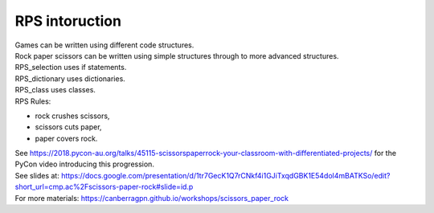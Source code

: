 ====================================================
RPS intoruction
====================================================


| Games can be written using different code structures.
| Rock paper scissors can be written using simple structures through to more advanced structures.
| RPS_selection uses if statements.
| RPS_dictionary uses dictionaries.
| RPS_class uses classes.

| RPS Rules: 
* rock crushes scissors, 
* scissors cuts paper, 
* paper covers rock.

.. image:: images/Rock-paper-scissors.png
    :scale: 30 %

| See https://2018.pycon-au.org/talks/45115-scissorspaperrock-your-classroom-with-differentiated-projects/ for the PyCon video introducing this progression.
| See slides at: https://docs.google.com/presentation/d/1tr7GecK1Q7rCNkf4i1GJiTxqdGBK1E54dol4mBATKSo/edit?short_url=cmp.ac%2Fscissors-paper-rock#slide=id.p
| For more materials: https://canberragpn.github.io/workshops/scissors_paper_rock

